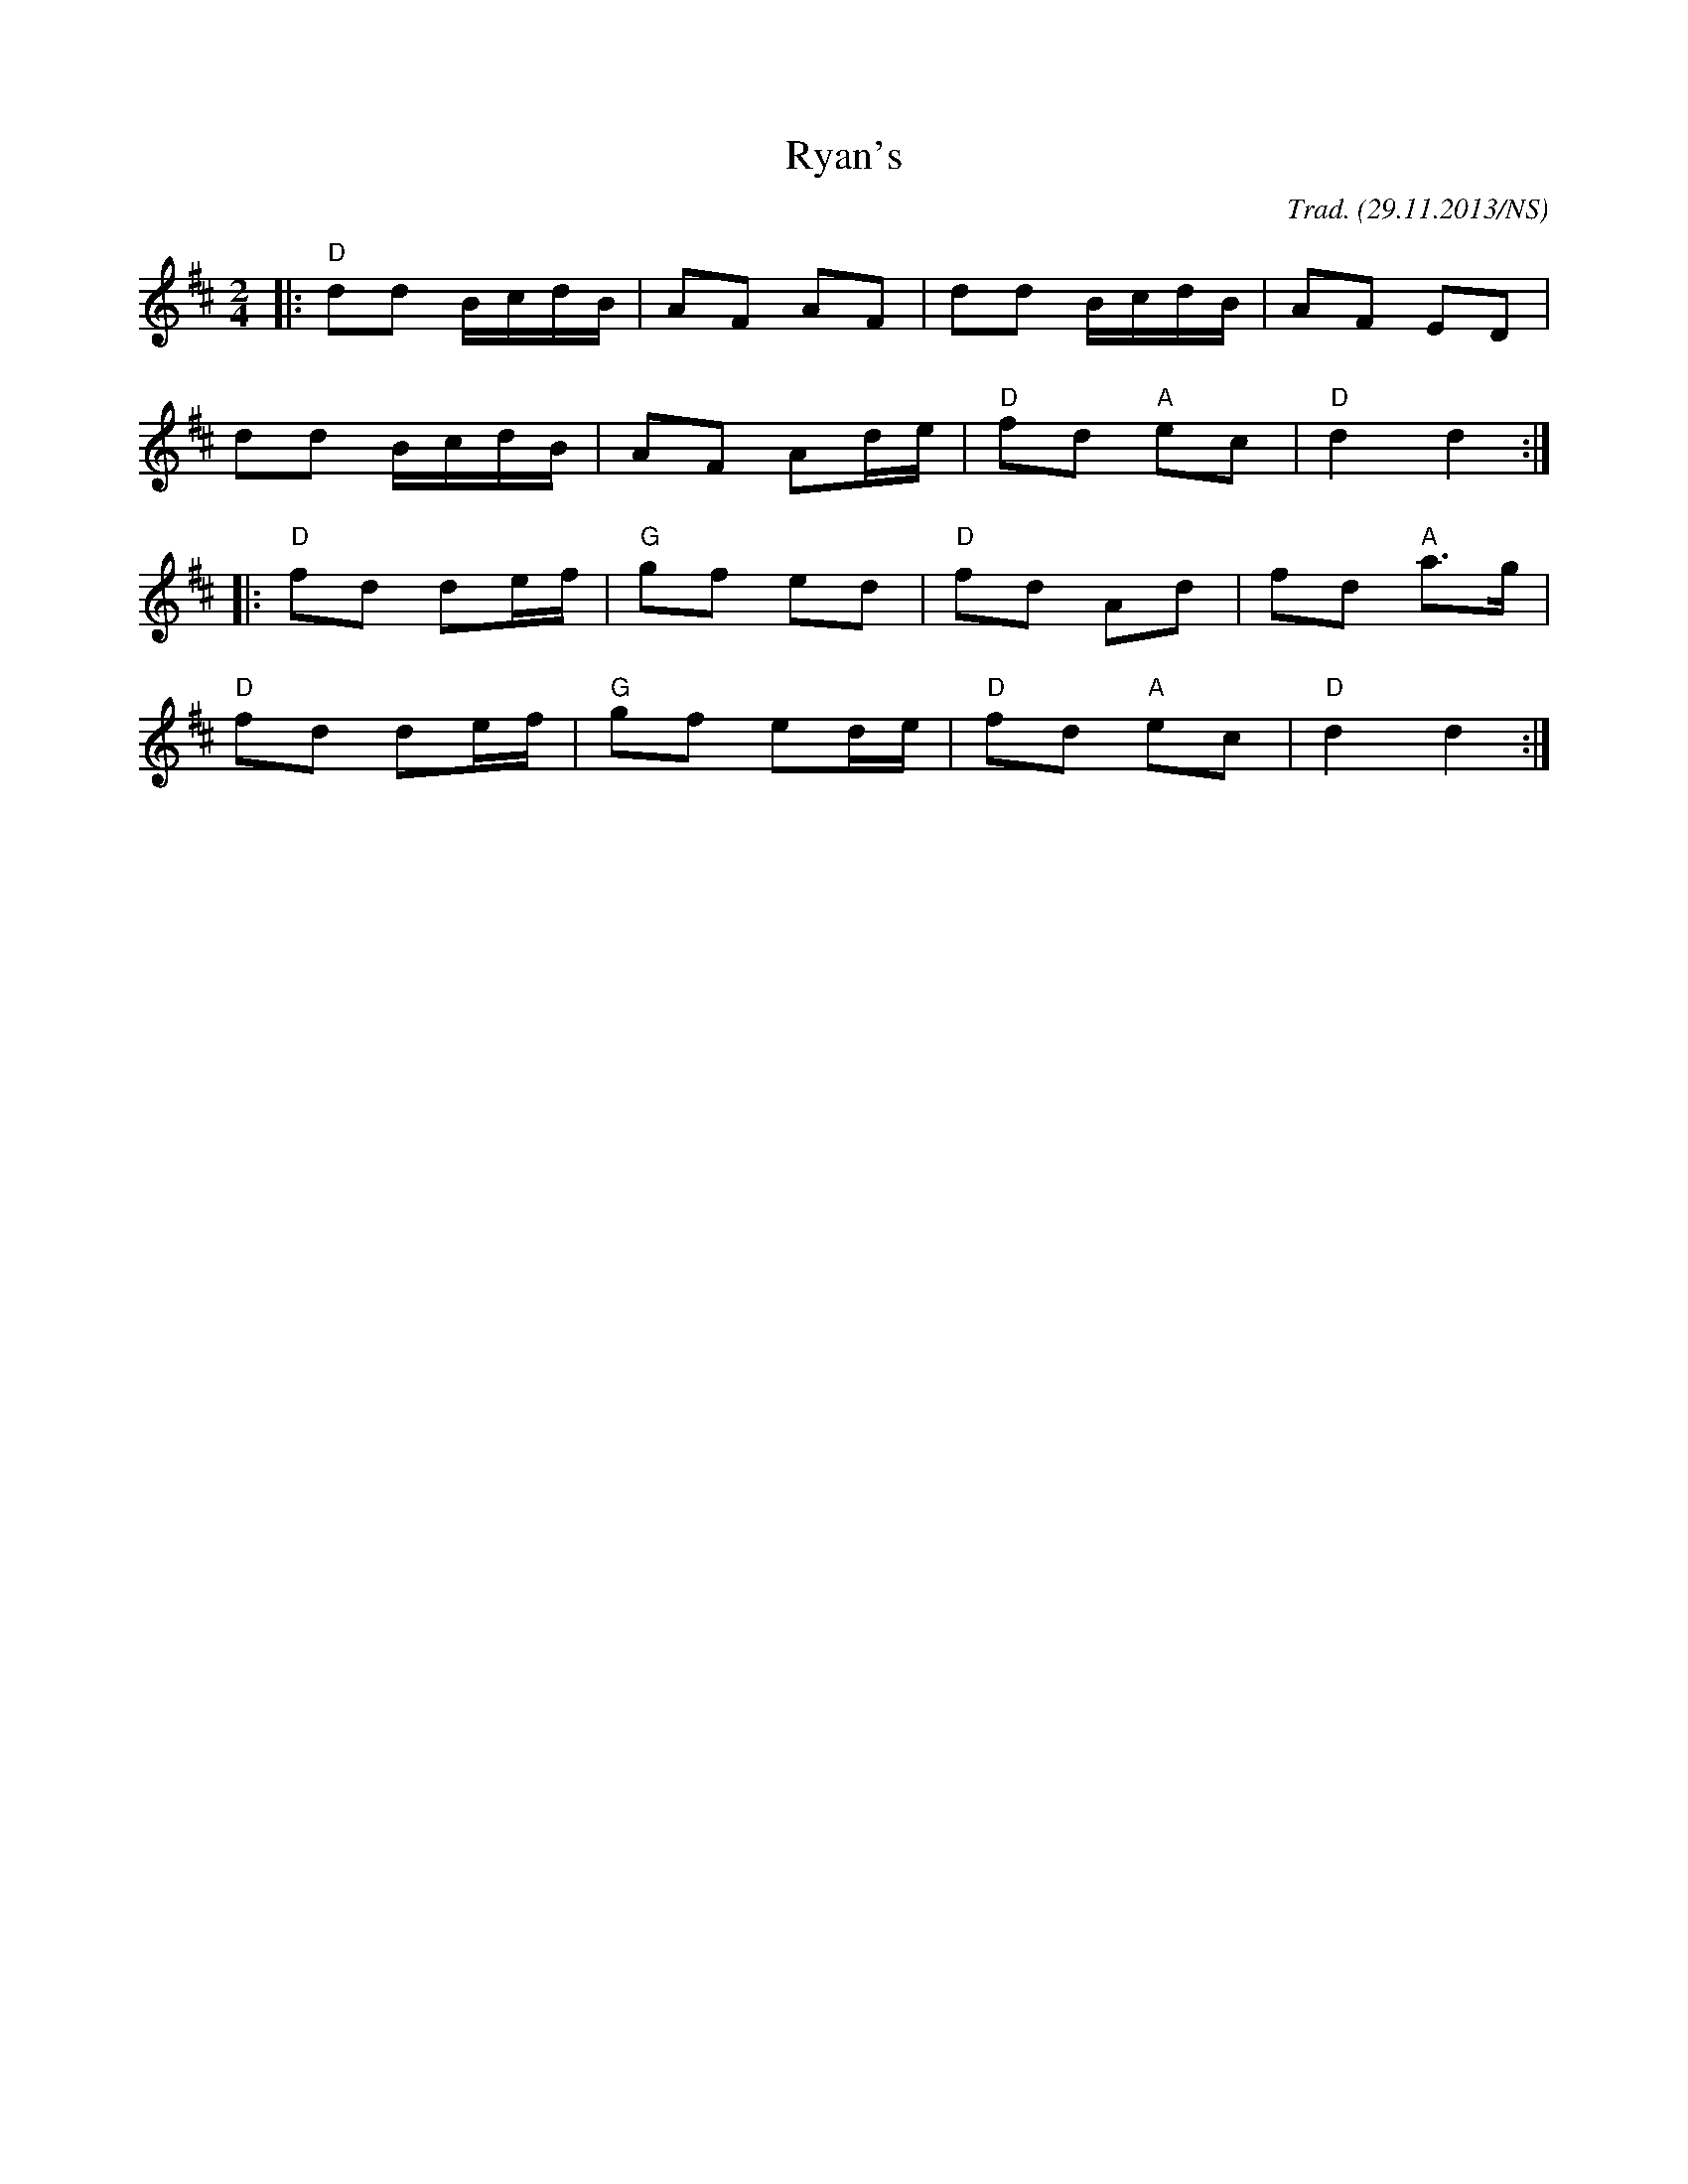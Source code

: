 X:12
T:Ryan's
O:Trad. (29.11.2013/NS)
M:2/4
L:1/8
R:polka
K:Dmaj
|: "D"dd B/c/d/B/ | AF AF | dd B/c/d/B/ | AF ED |
dd B/c/d/B/ | AF Ad/e/ | "D"fd "A"ec | "D"d2 d2 :|
|: "D"fd de/f/ | "G"gf ed | "D"fd Ad | fd "A"a>g |
"D"fd de/f/ | "G"gf ed/e/ | "D"fd "A"ec |"D"d2 d2 :|
